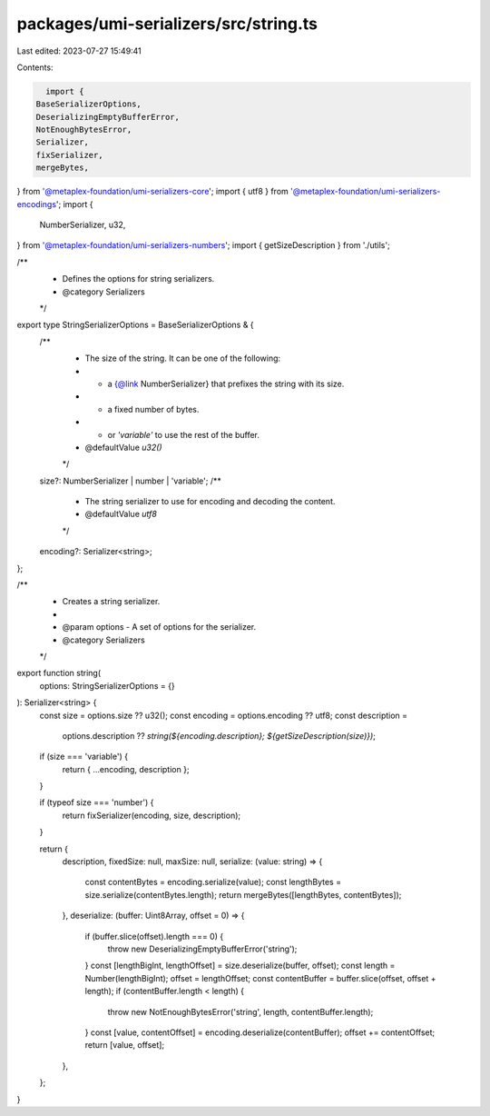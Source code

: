 packages/umi-serializers/src/string.ts
======================================

Last edited: 2023-07-27 15:49:41

Contents:

.. code-block:: ts

    import {
  BaseSerializerOptions,
  DeserializingEmptyBufferError,
  NotEnoughBytesError,
  Serializer,
  fixSerializer,
  mergeBytes,
} from '@metaplex-foundation/umi-serializers-core';
import { utf8 } from '@metaplex-foundation/umi-serializers-encodings';
import {
  NumberSerializer,
  u32,
} from '@metaplex-foundation/umi-serializers-numbers';
import { getSizeDescription } from './utils';

/**
 * Defines the options for string serializers.
 * @category Serializers
 */
export type StringSerializerOptions = BaseSerializerOptions & {
  /**
   * The size of the string. It can be one of the following:
   * - a {@link NumberSerializer} that prefixes the string with its size.
   * - a fixed number of bytes.
   * - or `'variable'` to use the rest of the buffer.
   * @defaultValue `u32()`
   */
  size?: NumberSerializer | number | 'variable';
  /**
   * The string serializer to use for encoding and decoding the content.
   * @defaultValue `utf8`
   */
  encoding?: Serializer<string>;
};

/**
 * Creates a string serializer.
 *
 * @param options - A set of options for the serializer.
 * @category Serializers
 */
export function string(
  options: StringSerializerOptions = {}
): Serializer<string> {
  const size = options.size ?? u32();
  const encoding = options.encoding ?? utf8;
  const description =
    options.description ??
    `string(${encoding.description}; ${getSizeDescription(size)})`;

  if (size === 'variable') {
    return { ...encoding, description };
  }

  if (typeof size === 'number') {
    return fixSerializer(encoding, size, description);
  }

  return {
    description,
    fixedSize: null,
    maxSize: null,
    serialize: (value: string) => {
      const contentBytes = encoding.serialize(value);
      const lengthBytes = size.serialize(contentBytes.length);
      return mergeBytes([lengthBytes, contentBytes]);
    },
    deserialize: (buffer: Uint8Array, offset = 0) => {
      if (buffer.slice(offset).length === 0) {
        throw new DeserializingEmptyBufferError('string');
      }
      const [lengthBigInt, lengthOffset] = size.deserialize(buffer, offset);
      const length = Number(lengthBigInt);
      offset = lengthOffset;
      const contentBuffer = buffer.slice(offset, offset + length);
      if (contentBuffer.length < length) {
        throw new NotEnoughBytesError('string', length, contentBuffer.length);
      }
      const [value, contentOffset] = encoding.deserialize(contentBuffer);
      offset += contentOffset;
      return [value, offset];
    },
  };
}


